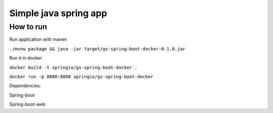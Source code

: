 =================
Simple java spring app
=================

How to run
==========
Run application with maven

``./mvnw package && java -jar target/gs-spring-boot-docker-0.1.0.jar``

Run it in docker

``docker build -t springio/gs-spring-boot-docker .``

``docker run -p 8080:8080 springio/gs-spring-boot-docker``

Dependencies:

Spring-boot

Spring-boot-web
  
